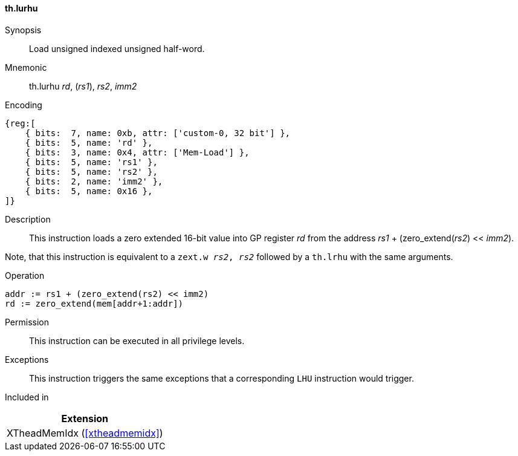 [#xtheadmemidx-insns-lurhu,reftext=Load unsigned indexed unsigned half-word]
==== th.lurhu

Synopsis::
Load unsigned indexed unsigned half-word.

Mnemonic::
th.lurhu _rd_, (_rs1_), _rs2_, _imm2_

Encoding::
[wavedrom, , svg]
....
{reg:[
    { bits:  7, name: 0xb, attr: ['custom-0, 32 bit'] },
    { bits:  5, name: 'rd' },
    { bits:  3, name: 0x4, attr: ['Mem-Load'] },
    { bits:  5, name: 'rs1' },
    { bits:  5, name: 'rs2' },
    { bits:  2, name: 'imm2' },
    { bits:  5, name: 0x16 },
]}
....

Description::
This instruction loads a zero extended 16-bit value into GP register _rd_ from the address _rs1_ + (zero_extend(_rs2_) << _imm2_).

Note, that this instruction is equivalent to a `zext.w _rs2_, _rs2_` followed by a `th.lrhu` with the same arguments.

Operation::
[source,sail]
--
addr := rs1 + (zero_extend(rs2) << imm2)
rd := zero_extend(mem[addr+1:addr])
--

Permission::
This instruction can be executed in all privilege levels.

Exceptions::
This instruction triggers the same exceptions that a corresponding `LHU` instruction would trigger.

Included in::
[%header]
|===
|Extension

|XTheadMemIdx (<<#xtheadmemidx>>)
|===

